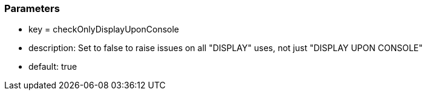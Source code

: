 === Parameters

* key = checkOnlyDisplayUponConsole
* description: Set to false to raise issues on all "DISPLAY" uses, not just "DISPLAY UPON CONSOLE"
* default: true


